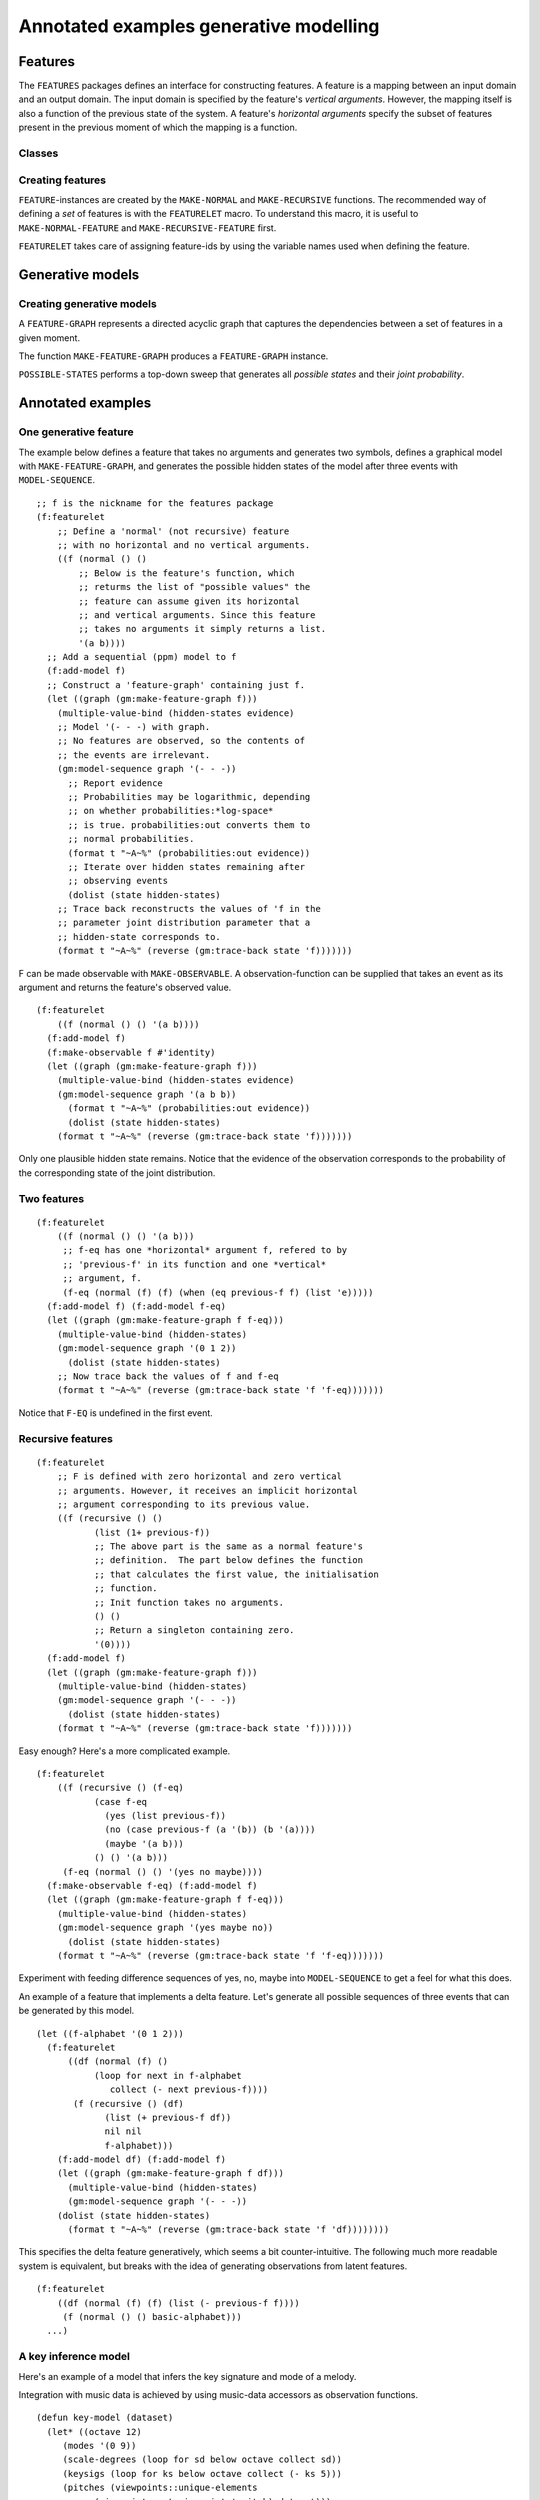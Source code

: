 Annotated examples generative modelling
=======================================

Features
-------------------

.. cl:package:: features

The ``FEATURES`` packages defines an interface for constructing features. A feature is a mapping between an input domain and an output domain. The input domain is specified by the feature's *vertical arguments*. However, the mapping itself is also a function of the previous state of the system. A feature's *horizontal arguments* specify the subset of features present in the previous moment of which the mapping is a function.

Classes
~~~~~~~

.. cl:type:: feature

.. cl:type:: normal

.. cl:type:: recursive

Creating features
~~~~~~~~~~~~~~~~~

``FEATURE``-instances are created by the ``MAKE-NORMAL`` and ``MAKE-RECURSIVE`` functions. The recommended way of defining a *set* of features is with the ``FEATURELET`` macro. To understand this macro, it is useful to ``MAKE-NORMAL-FEATURE`` and ``MAKE-RECURSIVE-FEATURE`` first.

.. cl:function:: make-normal

.. cl:function:: make-recursive

``FEATURELET`` takes care of assigning feature-ids by using the variable names used when defining the feature. 

.. cl:macro:: featurelet

Generative models
-----------------

.. cl:package:: generative-models

Creating generative models
~~~~~~~~~~~~~~~~~~~~~~~~~~

A ``FEATURE-GRAPH`` represents a directed acyclic graph that captures the dependencies between a set of features in a given moment.

The function ``MAKE-FEATURE-GRAPH`` produces a ``FEATURE-GRAPH`` instance.

.. cl:function:: make-feature-graph

``POSSIBLE-STATES`` performs a top-down sweep that generates all *possible states* and their *joint probability*.

.. cl:method:: POSSIBLE-STATES


Annotated examples
------------------

One generative feature
~~~~~~~~~~~~~~~~~~~~~~

The example below defines a feature that takes no arguments and generates two symbols, defines a graphical model with ``MAKE-FEATURE-GRAPH``, and generates the possible hidden states of the model after three events with ``MODEL-SEQUENCE``.

::

    ;; f is the nickname for the features package
    (f:featurelet
        ;; Define a 'normal' (not recursive) feature 
        ;; with no horizontal and no vertical arguments.
        ((f (normal () ()
            ;; Below is the feature's function, which 
            ;; returms the list of "possible values" the
            ;; feature can assume given its horizontal
            ;; and vertical arguments. Since this feature 
            ;; takes no arguments it simply returns a list.
            '(a b))))
      ;; Add a sequential (ppm) model to f
      (f:add-model f)
      ;; Construct a 'feature-graph' containing just f.
      (let ((graph (gm:make-feature-graph f)))
        (multiple-value-bind (hidden-states evidence)
        ;; Model '(- - -) with graph.
        ;; No features are observed, so the contents of
        ;; the events are irrelevant.
        (gm:model-sequence graph '(- - -))
          ;; Report evidence
          ;; Probabilities may be logarithmic, depending
          ;; on whether probabilities:*log-space*
          ;; is true. probabilities:out converts them to
          ;; normal probabilities.
          (format t "~A~%" (probabilities:out evidence))
          ;; Iterate over hidden states remaining after 
          ;; observing events
          (dolist (state hidden-states)
        ;; Trace back reconstructs the values of 'f in the
        ;; parameter joint distribution parameter that a
        ;; hidden-state corresponds to.
        (format t "~A~%" (reverse (gm:trace-back state 'f)))))))

F can be made observable with ``MAKE-OBSERVABLE``. A observation-function can be supplied that takes an event as its argument and returns the feature's observed value.

::

    (f:featurelet
        ((f (normal () () '(a b))))
      (f:add-model f)
      (f:make-observable f #'identity)
      (let ((graph (gm:make-feature-graph f)))
        (multiple-value-bind (hidden-states evidence)
        (gm:model-sequence graph '(a b b))
          (format t "~A~%" (probabilities:out evidence))
          (dolist (state hidden-states)
        (format t "~A~%" (reverse (gm:trace-back state 'f)))))))

Only one plausible hidden state remains. Notice that the evidence of the observation corresponds to the probability of the corresponding state of the joint distribution.

Two features
~~~~~~~~~~~~

::

    (f:featurelet 
        ((f (normal () () '(a b)))
         ;; f-eq has one *horizontal* argument f, refered to by 
         ;; 'previous-f' in its function and one *vertical*
         ;; argument, f.
         (f-eq (normal (f) (f) (when (eq previous-f f) (list 'e)))))
      (f:add-model f) (f:add-model f-eq)
      (let ((graph (gm:make-feature-graph f f-eq)))
        (multiple-value-bind (hidden-states)
        (gm:model-sequence graph '(0 1 2))
          (dolist (state hidden-states)
        ;; Now trace back the values of f and f-eq
        (format t "~A~%" (reverse (gm:trace-back state 'f 'f-eq)))))))

Notice that ``F-EQ`` is undefined in the first event.

Recursive features
~~~~~~~~~~~~~~~~~~

::

    (f:featurelet
        ;; F is defined with zero horizontal and zero vertical
        ;; arguments. However, it receives an implicit horizontal 
        ;; argument corresponding to its previous value.
        ((f (recursive () ()
               (list (1+ previous-f))
               ;; The above part is the same as a normal feature's
               ;; definition.  The part below defines the function
               ;; that calculates the first value, the initialisation
               ;; function. 
               ;; Init function takes no arguments.
               () ()
               ;; Return a singleton containing zero.
               '(0))))
      (f:add-model f)
      (let ((graph (gm:make-feature-graph f)))
        (multiple-value-bind (hidden-states)
        (gm:model-sequence graph '(- - -))
          (dolist (state hidden-states)
        (format t "~A~%" (reverse (gm:trace-back state 'f)))))))

Easy enough? Here's a more complicated example.

::

    (f:featurelet 
        ((f (recursive () (f-eq) 
               (case f-eq 
                 (yes (list previous-f))
                 (no (case previous-f (a '(b)) (b '(a)))) 
                 (maybe '(a b)))
               () () '(a b)))
         (f-eq (normal () () '(yes no maybe))))
      (f:make-observable f-eq) (f:add-model f)
      (let ((graph (gm:make-feature-graph f f-eq)))
        (multiple-value-bind (hidden-states)
        (gm:model-sequence graph '(yes maybe no))
          (dolist (state hidden-states)
        (format t "~A~%" (reverse (gm:trace-back state 'f 'f-eq)))))))
    
Experiment with feeding difference sequences of yes, no, maybe into ``MODEL-SEQUENCE`` to get a feel for what this does.

An example of a feature that implements a delta feature. 
Let's generate all possible sequences of three events that can be generated by this model.

::

    (let ((f-alphabet '(0 1 2)))
      (f:featurelet 
          ((df (normal (f) ()
               (loop for next in f-alphabet
                  collect (- next previous-f))))
           (f (recursive () (df)
                 (list (+ previous-f df))
                 nil nil
                 f-alphabet)))
        (f:add-model df) (f:add-model f)
        (let ((graph (gm:make-feature-graph f df)))
          (multiple-value-bind (hidden-states)
          (gm:model-sequence graph '(- - -))
        (dolist (state hidden-states)
          (format t "~A~%" (reverse (gm:trace-back state 'f 'df))))))))

This specifies the delta feature generatively, which seems a bit counter-intuitive.
The following much more readable system is equivalent, but breaks with the idea of generating observations from latent features.

::

    (f:featurelet
        ((df (normal (f) (f) (list (- previous-f f))))
         (f (normal () () basic-alphabet)))
      ...)

A key inference model
~~~~~~~~~~~~~~~~~~~~~

Here's an example of a model that infers the key signature and mode of a melody.

Integration with music data is achieved by using music-data accessors as observation functions.

::

    (defun key-model (dataset)
      (let* ((octave 12)
         (modes '(0 9))
         (scale-degrees (loop for sd below octave collect sd))
         (keysigs (loop for ks below octave collect (- ks 5)))
         (pitches (viewpoints::unique-elements
               (viewpoints:get-viewpoint 'cpitch) dataset)))
        (f:featurelet
        ((mode (recursive () () (list previous-mode)
                  () () modes))
         (keysig (recursive () () (list previous-keysig)
                    () () keysigs))
         (tonic (normal () (keysig mode)
                (list (if (> keysig 0)
                      (mod (+ (* keysig 7) mode) octave)
                      (mod (+ (* (- keysig) 5) mode) octave)))))
         (scale-degree (normal () (mode)
                       (mapcar (lambda (sd) (cons sd mode)) 
                               scale-degrees)))
         (pitch (normal () (tonic scale-degree)
                (loop for pitch in pitches
                   if (eq (car scale-degree)
                          (mod (- pitch tonic)
                           octave))
                   collect pitch))))
          (values mode keysig tonic scale-degree pitch))))


This function generates a model given a dataset.
The dataset is used to set the alphabet of the pitch feature.

The function below returns a trained key model.

::

    (defun trained-key-model (dataset-id)
      (let ((dataset (md:get-event-sequences (list dataset-id))))
        (multiple-value-bind (mode keysig tonic scale-degree pitch)
        (key-model dataset)
          (let ((graph (gm:make-feature-graph mode keysig
                 tonic scale-degree pitch)))
        (f:make-observable keysig #'md:key-signature)
        (f:make-observable mode #'md:mode)
        (f:make-observable pitch #'md:chromatic-pitch)
        (f:add-model mode)
        (f:add-model scale-degree)
        (gm:model-dataset graph dataset :construct? t)
        (f:hide keysig mode)
        (f:make-observable pitch #'identity)
        ;; Observables and modelled features may be memoized, so
        ;; it is recommended to flush the cache after making changes
        ;; to observed or modelled features.
        (gm:flush-cache graph)))))

Training takes a while because all mechanisms involved in prediction are also active during training.

::
    
    (let ((graph (trained-key-model DATASET-ID)))
        (multiple-value-bind (states evidence)
            (gm:model-sequence graph '(60 62 64 67) :predict? t)
          (dolist (state (sort states #'> :key #'fourth))
            (let ((state (first (gm:trace-back state 'keysig 'mode)))
              (p (fourth state)))
              (format t "P~A: ~A~%" state
                  (probabilities:out 
                   (probabilities:div p evidence)))))))

